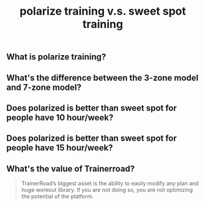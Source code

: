 #+TITLE: polarize training v.s. sweet spot training

** What is polarize training?
** What's the difference between the 3-zone model and 7-zone model?
** Does polarized is better than sweet spot for people have 10 hour/week?
** Does polarized is better than sweet spot for people have 15 hour/week?
** What's the value of Trainerroad?
 #+BEGIN_QUOTE
TrainerRoad’s biggest asset is the ability to easily modify any plan and huge workout library. If you are not doing so, you are not optimizing the potential of the platform.
#+END_QUOTE
